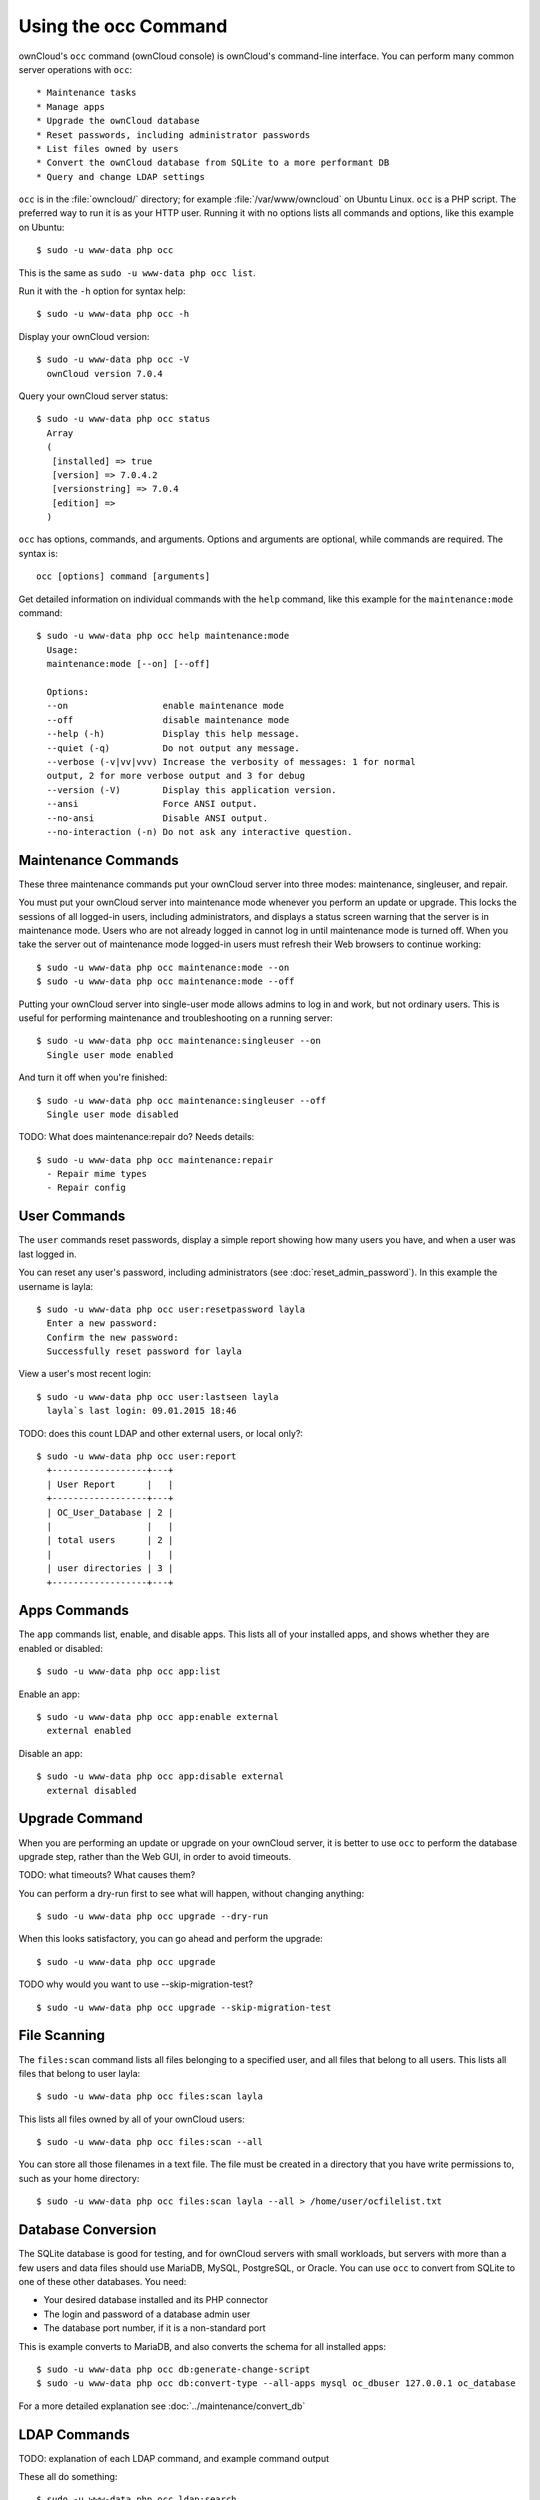 =====================
Using the occ Command
=====================

ownCloud's ``occ`` command (ownCloud console) is ownCloud's command-line 
interface. You can perform many common server operations with ``occ``::

* Maintenance tasks
* Manage apps
* Upgrade the ownCloud database
* Reset passwords, including administrator passwords
* List files owned by users
* Convert the ownCloud database from SQLite to a more performant DB
* Query and change LDAP settings

``occ`` is in the :file:`owncloud/` directory; for example 
:file:`/var/www/owncloud` on Ubuntu Linux. ``occ`` is a PHP script. The 
preferred way to run it is as your HTTP user. Running it with no options lists 
all commands and options, like this example on Ubuntu:: 

 $ sudo -u www-data php occ

This is the same as ``sudo -u www-data php occ list``.
 
Run it with the ``-h`` option for syntax help::

 $ sudo -u www-data php occ -h
 
Display your ownCloud version::

 $ sudo -u www-data php occ -V
   ownCloud version 7.0.4
   
Query your ownCloud server status::
 
 $ sudo -u www-data php occ status
   Array
   (
    [installed] => true
    [version] => 7.0.4.2
    [versionstring] => 7.0.4
    [edition] => 
   )
   
``occ`` has options, commands, and arguments. Options and arguments are 
optional, while commands are required. The syntax is::

 occ [options] command [arguments]
 
Get detailed information on individual commands with the ``help`` command, like 
this example for the ``maintenance:mode`` command::
 
 $ sudo -u www-data php occ help maintenance:mode
   Usage:
   maintenance:mode [--on] [--off]

   Options:
   --on                  enable maintenance mode
   --off                 disable maintenance mode
   --help (-h)           Display this help message.
   --quiet (-q)          Do not output any message.
   --verbose (-v|vv|vvv) Increase the verbosity of messages: 1 for normal 
   output, 2 for more verbose output and 3 for debug
   --version (-V)        Display this application version.
   --ansi                Force ANSI output.
   --no-ansi             Disable ANSI output.
   --no-interaction (-n) Do not ask any interactive question.
   
Maintenance Commands
--------------------

These three maintenance commands put your ownCloud server into three modes: maintenance, 
singleuser, and repair.

You must put your ownCloud server into maintenance mode whenever you perform an 
update or upgrade. This locks the sessions of all logged-in users, including 
administrators, and displays a status screen warning that the server is in 
maintenance mode. Users who are not already logged in cannot log in until 
maintenance mode is turned off. When you take the server out of maintenance mode 
logged-in users must refresh their Web browsers to continue working::

 $ sudo -u www-data php occ maintenance:mode --on
 $ sudo -u www-data php occ maintenance:mode --off
 
Putting your ownCloud server into single-user mode allows admins to log in and 
work, but not ordinary users. This is useful for performing maintenance and 
troubleshooting on a running server::

 $ sudo -u www-data php occ maintenance:singleuser --on
   Single user mode enabled
   
And turn it off when you're finished::

 $ sudo -u www-data php occ maintenance:singleuser --off
   Single user mode disabled

TODO: What does  maintenance:repair do? Needs details::
  
  $ sudo -u www-data php occ maintenance:repair
    - Repair mime types  
    - Repair config
 
User Commands
-------------

The ``user`` commands reset passwords, display a simple report showing how 
many users you have, and when a user was last logged in.

You can reset any user's password, including administrators (see 
:doc:`reset_admin_password`). In this example the username is layla::

 $ sudo -u www-data php occ user:resetpassword layla
   Enter a new password: 
   Confirm the new password: 
   Successfully reset password for layla
   
View a user's most recent login::   
   
 $ sudo -u www-data php occ user:lastseen layla 
   layla`s last login: 09.01.2015 18:46
   
TODO: does this count LDAP and other external users, or local only?::

 $ sudo -u www-data php occ user:report
   +------------------+---+
   | User Report      |   |
   +------------------+---+
   | OC_User_Database | 2 |
   |                  |   |
   | total users      | 2 |
   |                  |   |
   | user directories | 3 |
   +------------------+---+
   
Apps Commands
-------------

The ``app`` commands list, enable, and disable apps. This lists all of your 
installed apps, and shows whether they are enabled or disabled::

 $ sudo -u www-data php occ app:list
 
Enable an app::

 $ sudo -u www-data php occ app:enable external
   external enabled
   
Disable an app::

 $ sudo -u www-data php occ app:disable external
   external disabled
   
Upgrade Command
---------------

When you are performing an update or upgrade on your ownCloud server, it is 
better to use ``occ`` to perform the database upgrade step, rather than the Web 
GUI,  in order to avoid timeouts.

TODO: what timeouts? What causes them?

You can perform a dry-run first to see what will happen, without changing 
anything::

 $ sudo -u www-data php occ upgrade --dry-run

When this looks satisfactory, you can go ahead and perform the upgrade::

 $ sudo -u www-data php occ upgrade
 
TODO why would you want to use --skip-migration-test? ::
  
 $ sudo -u www-data php occ upgrade --skip-migration-test
 

File Scanning
-------------

The ``files:scan`` command lists all files belonging to a specified user, and 
all files that belong to all users. This lists all files that belong to user 
layla::

 $ sudo -u www-data php occ files:scan layla
 
This lists all files owned by all of your ownCloud users::

 $ sudo -u www-data php occ files:scan --all

You can store all those filenames in a text file. The file must be created in a 
directory that you have write permissions to, such as your home directory::

  $ sudo -u www-data php occ files:scan layla --all > /home/user/ocfilelist.txt

Database Conversion
-------------------

The SQLite database is good for testing, and for ownCloud servers with small 
workloads, but servers with more than a few users and data files should use 
MariaDB, MySQL, PostgreSQL, or Oracle. You can use ``occ`` to convert from 
SQLite to one of these other databases. You need:

* Your desired database installed and its PHP connector
* The login and password of a database admin user
* The database port number, if it is a non-standard port

This is example converts to MariaDB, and also converts the schema for all 
installed apps:: 

 $ sudo -u www-data php occ db:generate-change-script
 $ sudo -u www-data php occ db:convert-type --all-apps mysql oc_dbuser 127.0.0.1 oc_database

For a more detailed explanation see :doc:`../maintenance/convert_db`   

LDAP Commands
-------------

TODO: explanation of each LDAP command, and example command output

These all do something::

 $ sudo -u www-data php occ ldap:search
 $ sudo -u www-data php occ ldap:set-config
 $ sudo -u www-data php occ ldap:show-config
 $ sudo -u www-data php occ ldap:test-config

 

 




   






 

 
 

 
 



 
   

